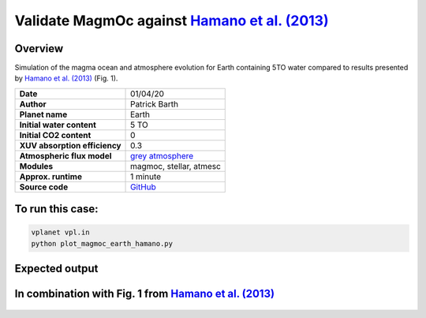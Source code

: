 Validate MagmOc against `Hamano et al. (2013) <https://doi.org/10.1038/nature12163>`_
===========

Overview
--------

Simulation of the magma ocean and atmosphere evolution for Earth containing 5TO
water compared to results presented by
`Hamano et al. (2013) <https://doi.org/10.1038/nature12163>`_
(Fig. 1).

=============================   ===============
**Date**                        01/04/20
**Author**                      Patrick Barth
**Planet name**                 Earth
**Initial water content**       5 TO
**Initial CO2 content**         0
**XUV absorption efficiency**   0.3
**Atmospheric flux model**      `grey atmosphere <https://doi.org/10.1016/j.epsl.2008.03.062>`_
**Modules**                     magmoc, stellar, atmesc
**Approx. runtime**             1 minute
**Source code**                 `GitHub <https://github.com/VirtualPlanetaryLaboratory/vplanet-private/tree/magmoc3/examples/MagmOc_Earth>`_
=============================   ===============

To run this case:
-------------------

.. code-block:: bash

    vplanet vpl.in
    python plot_magmoc_earth_hamano.py


Expected output
---------------

.. figure:: Earth_5TO_Hamano.png
   :width: 600px
   :align: center

In combination with Fig. 1 from `Hamano et al. (2013) <https://doi.org/10.1038/nature12163>`_
---------------

.. figure:: 5TO_Earth_Hamano.png
   :width: 600px
   :align: center
